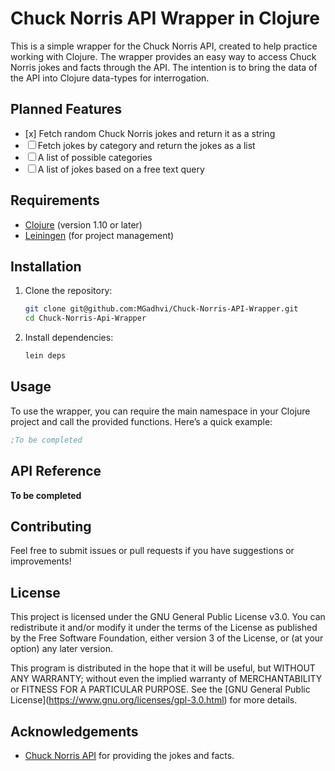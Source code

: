 * Chuck Norris API Wrapper in Clojure

This is a simple wrapper for the Chuck Norris API, created to help practice working with Clojure. The wrapper provides an easy way to access Chuck Norris jokes and facts through the API. The intention is to bring the data of the API into Clojure data-types for interrogation. 

** Planned Features

- [x] Fetch random Chuck Norris jokes and return it as a string
- [ ] Fetch jokes by category and return the jokes as a list
- [ ] A list of possible categories
- [ ] A list of jokes based on a free text query

** Requirements

- [[https://clojure.org/][Clojure]] (version 1.10 or later)
- [[https://leiningen.org/][Leiningen]] (for project management)

** Installation

1. Clone the repository:

   #+BEGIN_SRC bash
   git clone git@github.com:MGadhvi/Chuck-Norris-API-Wrapper.git
   cd Chuck-Norris-Api-Wrapper
   #+END_SRC

2. Install dependencies:

   #+BEGIN_SRC bash
   lein deps
   #+END_SRC

** Usage

To use the wrapper, you can require the main namespace in your Clojure project and call the provided functions. Here’s a quick example:

#+BEGIN_SRC clojure
;To be completed
#+END_SRC

** API Reference

**To be completed**

** Contributing

Feel free to submit issues or pull requests if you have suggestions or improvements!

** License

This project is licensed under the GNU General Public License v3.0. You can redistribute it and/or modify it under the terms of the License as published by the Free Software Foundation, either version 3 of the License, or (at your option) any later version.

This program is distributed in the hope that it will be useful, but WITHOUT ANY WARRANTY; without even the implied warranty of MERCHANTABILITY or FITNESS FOR A PARTICULAR PURPOSE. See the [GNU General Public License](https://www.gnu.org/licenses/gpl-3.0.html) for more details.

** Acknowledgements

- [[https://api.chucknorris.io/][Chuck Norris API]] for providing the jokes and facts.
